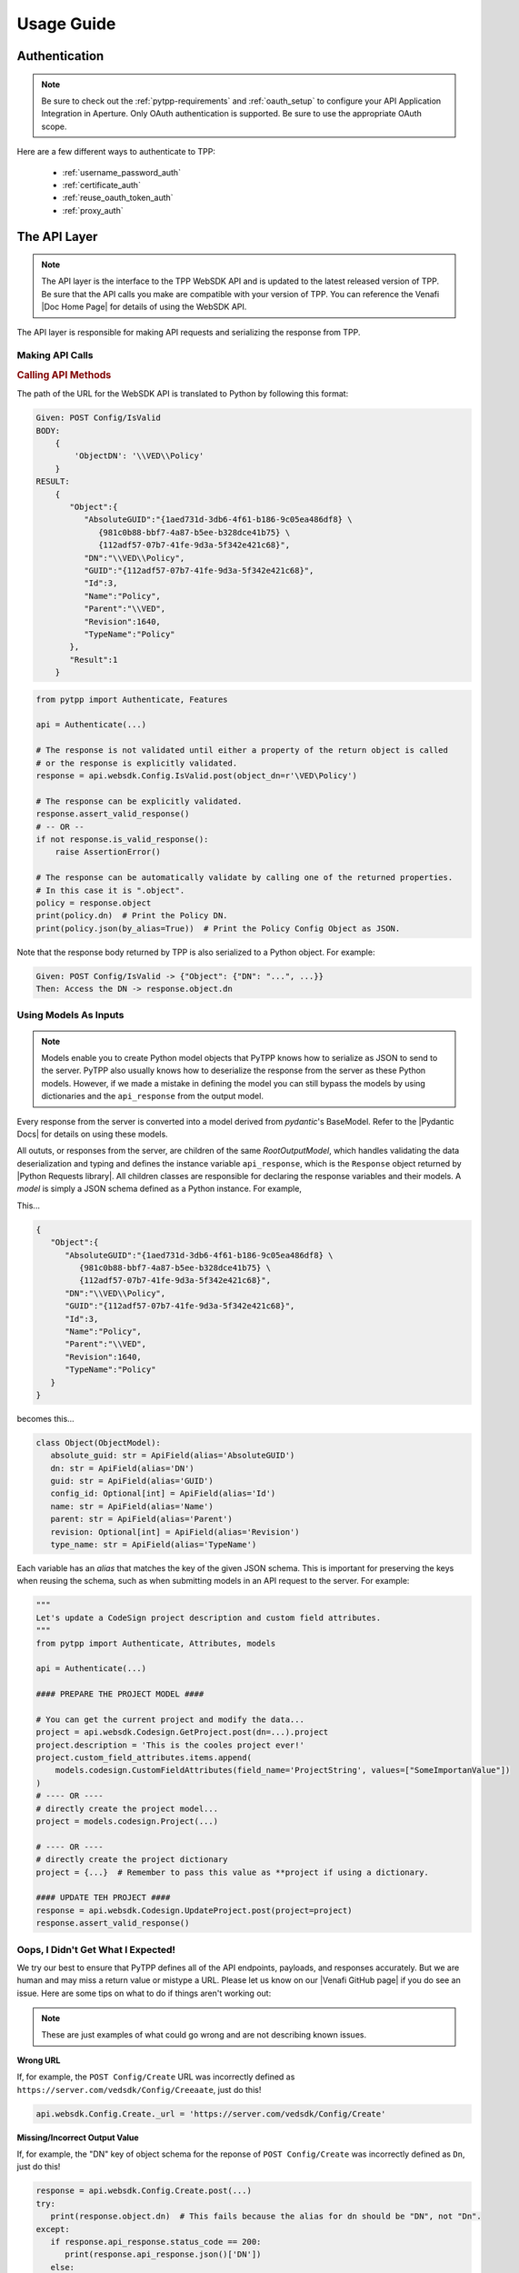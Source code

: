Usage Guide
============

Authentication
--------------

.. note::
    Be sure to check out the :ref:`pytpp-requirements` and :ref:`oauth_setup` to configure your API Application
    Integration in Aperture. Only OAuth authentication is supported. Be sure to use the appropriate OAuth scope.

Here are a few different ways to authenticate to TPP:

    * :ref:`username_password_auth`
    * :ref:`certificate_auth`
    * :ref:`reuse_oauth_token_auth`
    * :ref:`proxy_auth`

The API Layer
-------------

.. note::
    The API layer is the interface to the TPP WebSDK API and is updated to the latest released version of TPP. Be
    sure that the API calls you make are compatible with your version of TPP. You can reference the Venafi
    |Doc Home Page| for details of using the WebSDK API.

The API layer is responsible for making API requests and serializing the response from TPP.

Making API Calls
****************

.. rubric:: Calling API Methods

The path of the URL for the WebSDK API is translated to Python by following this format:

.. code-block::

    Given: POST Config/IsValid
    BODY:
        {
            'ObjectDN': '\\VED\\Policy'
        }
    RESULT:
        {
           "Object":{
              "AbsoluteGUID":"{1aed731d-3db6-4f61-b186-9c05ea486df8} \
                 {981c0b88-bbf7-4a87-b5ee-b328dce41b75} \
                 {112adf57-07b7-41fe-9d3a-5f342e421c68}",
              "DN":"\\VED\\Policy",
              "GUID":"{112adf57-07b7-41fe-9d3a-5f342e421c68}",
              "Id":3,
              "Name":"Policy",
              "Parent":"\\VED",
              "Revision":1640,
              "TypeName":"Policy"
           },
           "Result":1
        }

.. code-block:: python

    from pytpp import Authenticate, Features

    api = Authenticate(...)

    # The response is not validated until either a property of the return object is called
    # or the response is explicitly validated.
    response = api.websdk.Config.IsValid.post(object_dn=r'\VED\Policy')

    # The response can be explicitly validated.
    response.assert_valid_response()
    # -- OR --
    if not response.is_valid_response():
        raise AssertionError()

    # The response can be automatically validate by calling one of the returned properties.
    # In this case it is ".object".
    policy = response.object
    print(policy.dn)  # Print the Policy DN.
    print(policy.json(by_alias=True))  # Print the Policy Config Object as JSON.

Note that the response body returned by TPP is also serialized to a Python object. For example:

.. code-block::

    Given: POST Config/IsValid -> {"Object": {"DN": "...", ...}}
    Then: Access the DN -> response.object.dn

Using Models As Inputs
**********************

.. note::
   Models enable you to create Python model objects that PyTPP knows how to serialize as JSON to send to the server. PyTPP
   also usually knows how to deserialize the response from the server as these Python models. However, if we made a mistake in
   defining the model you can still bypass the models by using dictionaries and the ``api_response`` from the output model.

Every response from the server is converted into a model derived from *pydantic*'s BaseModel. Refer to the |Pydantic Docs|
for details on using these models.

All oututs, or responses from the server, are children of the same *RootOutputModel*, which handles validating the data
deserialization and typing and defines the instance variable ``api_response``, which is the ``Response`` object returned by
|Python Requests library|. All children classes are responsible for declaring the response variables and their models. A
*model* is simply a JSON schema defined as a Python instance. For example,

This...

.. code-block::

     {
        "Object":{
           "AbsoluteGUID":"{1aed731d-3db6-4f61-b186-9c05ea486df8} \
              {981c0b88-bbf7-4a87-b5ee-b328dce41b75} \
              {112adf57-07b7-41fe-9d3a-5f342e421c68}",
           "DN":"\\VED\\Policy",
           "GUID":"{112adf57-07b7-41fe-9d3a-5f342e421c68}",
           "Id":3,
           "Name":"Policy",
           "Parent":"\\VED",
           "Revision":1640,
           "TypeName":"Policy"
        }
     }

becomes this...

.. code-block:: python

    class Object(ObjectModel):
       absolute_guid: str = ApiField(alias='AbsoluteGUID')
       dn: str = ApiField(alias='DN')
       guid: str = ApiField(alias='GUID')
       config_id: Optional[int] = ApiField(alias='Id')
       name: str = ApiField(alias='Name')
       parent: str = ApiField(alias='Parent')
       revision: Optional[int] = ApiField(alias='Revision')
       type_name: str = ApiField(alias='TypeName')

Each variable has an *alias* that matches the key of the given JSON schema. This is important for preserving the keys when
reusing the schema, such as when submitting models in an API request to the server. For example:

.. code-block:: python

    """
    Let's update a CodeSign project description and custom field attributes.
    """
    from pytpp import Authenticate, Attributes, models

    api = Authenticate(...)

    #### PREPARE THE PROJECT MODEL ####

    # You can get the current project and modify the data...
    project = api.websdk.Codesign.GetProject.post(dn=...).project
    project.description = 'This is the cooles project ever!'
    project.custom_field_attributes.items.append(
        models.codesign.CustomFieldAttributes(field_name='ProjectString', values=["SomeImportanValue"])
    )
    # ---- OR ----
    # directly create the project model...
    project = models.codesign.Project(...)

    # ---- OR ----
    # directly create the project dictionary
    project = {...}  # Remember to pass this value as **project if using a dictionary.

    #### UPDATE TEH PROJECT ####
    response = api.websdk.Codesign.UpdateProject.post(project=project)
    response.assert_valid_response()

Oops, I Didn't Get What I Expected!
***********************************

We try our best to ensure that PyTPP defines all of the API endpoints, payloads, and responses accurately. But we are human
and may miss a return value or mistype a URL. Please let us know on our |Venafi GitHub page| if you do see an issue. Here are
some tips on what to do if things aren't working out:

.. note::
   These are just examples of what could go wrong and are not describing known issues.

**Wrong URL**

If, for example, the ``POST Config/Create`` URL was incorrectly defined as ``https://server.com/vedsdk/Config/Creeaate``,
just do this!

.. code-block:: python

   api.websdk.Config.Create._url = 'https://server.com/vedsdk/Config/Create'


**Missing/Incorrect Output Value**

If, for example, the "DN" key of object schema for the reponse of ``POST Config/Create`` was incorrectly defined as ``Dn``,
just do this!

.. code-block:: python

   response = api.websdk.Config.Create.post(...)
   try:
      print(response.object.dn)  # This fails because the alias for dn should be "DN", not "Dn".
   except:
      if response.api_response.status_code == 200:
         print(response.api_response.json()['DN'])
      else:
         print(f'Bad response. Got "{api_response.reason}" ({api_response.status_code})')

**Missing/Incorrect Model Value**

If, for example, the "PrefixedName" alias of the object schema model for an identity input was incorrectly defined as
``preFixedName``, just do this!

.. code-block:: python

   identity = models.identity.Identity
   try:
      print(response.object.dn)  # This fails because the alias for dn should be "DN", not "Dn".
   except:
      if response.api_response.status_code == 200:
         print(response.api_response.json()['DN'])
      else:
         print(f'Bad response. Got "{api_response.reason}" ({api_response.status_code})')

The Features Layer
------------------

Features are abstractions of WebSDK APIs to give a higher-level logical interface to TPP, such as creating discovery
jobs and managing permissions.

.. rubric:: API vs Features: Creating A Certificate
.. code-block:: python

    from pytpp import Authenticate, Features, Attributes, AttributeValues, models

    api = Authenticate(...)
    features = Features(api)

    # Using the API layer
    response = api.websdk.Config.Create.post(
        object_dn=r'\VED\Policy\Certificates\my-site.com',
        class_name=Attributes.certificate,
        name_attribute_list=[
             models.config.NameAttribute(
                 name=Attributes.certificate.description,
                 value="Description Here."
             ),
             models.config.NameAttribute(
                 name=Attributes.certificate.contact,
                 value=['local:{bc628602-36fc-4116-a0b4-2a3d5e92c776}']
             ),
             models.config.NameAttribute(
                 name=Attributes.certificate.approver,
                 value=['local:{bc628602-36fc-4116-a0b4-2a3d5e92c776}']
             ),
             models.config.NameAttribute(
                 name=Attributes.certificate.management_type,
                 value=AttributeValues.Certificate.ManagementType.enrollment
             ),
             models.config.NameAttribute(
                 name=Attributes.certificate.manual_csr,
                 value="1"
             ),
             models.config.NameAttribute(
                 name=Attributes.certificate.generate_keypair_on_application,
                 value="0"
             ),
             models.config.NameAttribute(
                 name=Attributes.certificate.pkcs10_hash_algorithm,
                 value=AttributeValues.Certificate.HashAlgorithm.sha256
             ),
             models.config.NameAttribute(
                 name=Attributes.certificate.x509_subject,
                 value="my-site.com"
             ),
             models.config.NameAttribute(
                 name=Attributes.certificate.organization,
                 value="My Organization"
             ),
             models.config.NameAttribute(
                 name=Attributes.certificate.organizational_unit,
                 value=["OU1", "OU2"]
             ),
             models.config.NameAttribute(
                 name=Attributes.certificate.city,
                 value="Salt Lake City"
             ),
             models.config.NameAttribute(
                 name=Attributes.certificate.state,
                 value="UT"
             ),
             models.config.NameAttribute(
                 name=Attributes.certificate.country,
                 value="US"
             ),
             models.config.NameAttribute(
                 name=Attributes.certificate.driver_name,
                 value='appx509certificate'
             ),
             models.config.NameAttribute(
                 name=Attributes.certificate.x509_subjectaltname_dns,
                 value="my-site.com"
             ),
             models.config.NameAttribute(
                 name=Attributes.certificate.x509_subjectaltname_ipaddress,
                 value="10.10.10.10"
             ),
             models.config.NameAttribute(
                 name=Attributes.certificate.key_algorithm,
                 value=AttributeValues.Certificate.KeyAlgorithm.rsa
             ),
             models.config.NameAttribute(
                 name=Attributes.certificate.key_bit_strength,
                 value=2048
             ),
             models.config.NameAttribute(
                 name=Attributes.certificate.certificate_authority,
                 value=r'\VED\Policy\Administration\CA\MyCA'
             ),
             models.config.NameAttribute(
                 name=Attributes.certificate.disable_automatic_renewal,
                 value="0"
             ),
             models.config.NameAttribute(
                 name=Attributes.certificate.renewal_window,
                 value=3
             ),
        ]
    )
    certificate = response.object

    # Using the Features layer
    features_certificate = features.certificate.create(
        name='my-site.com',
        parent_folder=r'\VED\Policy\Certificates',
        description="Description Here.",
        contacts=['local:user123'],
        approvers=['local:user123'],
        management_type=AttributeValues.Certificate.ManagementType.enrollment,
        service_generated_csr=True,
        generate_key_on_application=False,
        hash_algorithm=AttributeValues.Certificate.HashAlgorithm.sha256,
        common_name="my-site.com",
        organization="My Organization",
        organization_unit=["OU1", "OU2"],
        city="Salt Lake City",
        state="UT",
        country="US",
        san_dns=["my-site.com"],
        san_ip=["10.10.10.10"],
        key_algorithm=AttributeValues.Certificate.KeyAlgorithm.rsa,
        key_strength=2048,
        ca_template=r'\VED\Policy\Administration\CA\MyCA',
        disable_automatic_renewal=False,
        renewal_window=30
    )

Common Terminology
------------------

.. _dn:
.. rubric:: Distinguished Name (DN)

A **Distinguished Name (DN)** is the path to an object relative to ``\\VED``, the root of the tree.
Policies are most commonly found under ``\VED\Policy`` and because that is so the Features layer can
interpret paths relative to *\\VED\\Policy*. For example:

``\VED\Policy\Certificates = \Policy\Certificates``.

.. _guid:
.. rubric:: GUID

A **GUID** typically refers to the GUID of the object referenced. This usually isn't as readily used
as a DN, but is commonly used in the WebSDK API and is part of the Config Object described below.

.. _prefixed_name:
.. rubric:: Prefixed Name

A **Prefixed Name** refers to an identity's friendly name prepended by its identity provider's prefix
stored in TPP. For example, for user *user123* the prefixed universal for the

    * local identity is ``local:user123``.
    * one of the active directory identities is ``AD+MyAd:user123``.

Config And Identity Objects
---------------------------

.. _config_object:
.. rubric:: Config Object

.. note::
    All feature-level inputs accepting ``Config.Object`` also accept :ref:`dn` and :ref:`guid` values.

Config Objects are the basic definition of every object that can be created in TPP. Every feature with a
``create()``, ``get()``, or ``update()`` method will return a ``Config.Object``, which is defined below.

.. csv-table:: Config.Object
    :widths: auto
    :stub-columns: 1
    :align: center
    :header: "Property", "Description"

    "absolute_guid", "The absolute GUID of the object."
    "dn", "The distinguished name (DN), or absolute path, of the object."
    "guid", "The GUID of the object."
    "config_id", "The Config ID of the object."
    "name", "The name of the object."
    "parent", "The parent DN of the object."
    "revision", "The revision of the object."
    "type_name", "The class name of the object."

Many features have parameters typed as ``Union[Config.Object, str]``. In these instances the parameter is
requiring a ``Config.Object`` or a :ref:`dn` value.

**Example Usage**

.. code-block:: python

    from pytpp import Authenticate, Features

    api = Authenticate(...)
    features = Features(api)

    certificate_folder = features.folder.get(object_dn=r'\VED\Policy\Certificates') # This is a Config.Object
    print(f'Absolute GUID : {certificate_folder.absolute_guid}')
    print(f'DN            : {certificate_folder.dn}')
    print(f'GUID          : {certificate_folder.guid}')
    print(f'Config ID     : {certificate_folder.config_id}')
    print(f'Name          : {certificate_folder.name}')
    print(f'Parent        : {certificate_folder.parent}')
    print(f'Revision      : {certificate_folder.revision}')
    print(f'Class Name    : {certificate_folder.type_name}')

    certificate = features.certificate.create(
        name='my-cert.com',
        parent_folder=certificate_folder,
        # OR parent_folder=certificate_folder.dn
        # OR parent_folder=r'\VED\Policy\Certificates'
    )

.. _identity_object:
.. rubric:: Identity Object

.. note::
    All feature-level inputs accepting ``Identity.Identity`` also accept :ref:`prefixed_name` values.

The ``Identity`` object is much like the *Confg.Object* except that it applies to users and groups, or identities.
All identities in TPP share common properties that make up this class.

.. csv-table:: Identiy (Identity.Identity)
    :widths: auto
    :stub-columns: 1
    :align: center
    :header: "Property", "Description"

    "full_name", "The full name of the user or group."
    "is_group", "True if the identity is a group, otherwise False."
    "name", "The name of the user or group."
    "prefix", "The identity provider prefix that manages the user or group."
    "prefixed_name", "The concatenation of the prefix and identity name."
    "prefixed_universal", "The concatenation of the prefix and identity universal ID."
    "type", "The integer identifier that describes the identity type."
    "universal", "The Universal Unique ID that identifies a user or group identity."

Many features have parameters typed as ``Union[Identity.Identity, str]``. In these instances the parameter is
requiring an ``Identity.Identity`` or a :ref:`prefixed_name` value.

**Example Usage**

.. code-block:: python

    from pytpp import Authenticate, Features

    api = Authenticate(...)
    features = Features(api)

    user = features.identity.user.get(prefixed_name='local:special-user')
    print(f'Full Name          : {user.full_name}')
    print(f'Is A Group         : {user.is_group}')
    print(f'Name               : {user.name}')
    print(f'Prefix             : {user.prefix}')
    print(f'Prefixed Name      : {user.prefixed_name}')
    print(f'Prefixed Universal : {user.prefixed_universal}')
    print(f'Type               : {user.type}')
    print(f'Universal          : {user.universal}')

    features.permissions.get_effective(
        obj=r'\VED\Poilcy',
        identity=user,
        # OR identity='local:special-user'
    )

Attribute, AttributeValues, and Class Names
-------------------------------------------

.. rubric:: Attributes and AttributeValues

Every object in TPP has attributes that define that object. We create all of the attributes dynamically every
quarter by pulling them from the product XML definitions so that you can know its value and version
compatibility.

.. code-block:: python

    from pytpp import Attributes

    # This will show that the Certificate attribute on the Apache Application Group is TPP 19.4.
    # This means that the attribute has no effect on versions prior to then.
    print(Attributes.application_group.apache.certificate.min_version)

In rare cases you may need to access attributes that are not available using ``Attributes`` whose design is to
make it easy to find and use the common attributes for each feature. In order to access other attributes you
will need to import the attribute class directly. Use this naming convention to find the particular class and
attribute:

.. code-block:: python

    #from pytpp.attributes.<object class> import <object class>Attributes
    from pytpp.attributes.apache import ApacheAttributes

    # That is the equivalent to this:
    from pytpp import Attributes

    print(Attributes.application.apache == ApacheAttributes)  # prints "True"

Some attributes expect one of a few permitted values, and for those cases you can benefit from ``AttributeValues``.
The attribute values are collected manually through options made available in Web Admin and Aperture and for this
reason we have this naming convention:

.. code-block:: python

    from pytpp import AttributeValues

    # AttributeValues.<object class>.<attribute name in the UI>.<attribute value in the UI>
    print(AttributeValues.Certificate.ManagementType.enrollment)

Please be forgiving because there is currently no way to automatically retireve all possible values from attributes
that only interpret a limited list of values.

.. code-block:: python

    from pytpp import Attributes, AttributeValues

    # This pair references the OS Type of a Device object. This will print:
    # Remote Server Type = OS_WINDOWS
    print(f'{Attributes.device.remote_server_type} = {AttributeValues.Device.OSType.windows}')

.. rubric:: Class Names

Every object in TPP has a class name. It is sometimes necessary to use the class name when searching, creating,
or setting policy values. There are two ways to get a class name:

.. code-block:: python

    from pytpp import Attributes, ClassNames

    print(ClassNames.x509_certificate == Attributes.certificate.__config_class__)

Notice that in the example above that ``ClassNames.x509_certificate`` is the actual class name of a certificate object
and that ``Attributes.certificate.__config_class__`` uses a friendly name approach. Here the ``__config_class__`` is
a special property of the class name for all attribute classes.

Type Hinting
------------

Programming in Python is much easier when the code uses type hints. |Product| was made to autocomplete everything in an
IDE, and we highly value autocompleting features. For this reason we have ``Types``. Here's how to use it:

.. code-block:: python

    from typing import TYPE_CHECKING
    if TYPE_CHECKING:
        from pytpp import Types

    def do_something(certificate: 'Types.Config.Object') -> 'Types.Identity.Identity':
        ...

Logging
-------

.. warning::

    Only enable logging for debugging purposes. It is not recommended to enable logging in Production. Logging can
    potentially log sensitive information, such as private keys or credentials.

|Product| uses a custom logger class derived from built-in logging to log the inputs and outputs to each API and Feature
call. By default, the logger is turned off. Use Python's built-in logging module to enable logging.

Parameter Interchangeability
----------------------------

**Config Objects**

:ref:`config_object`, :ref:`dn`, and :ref:`guid` are interchangeable. The object's name is included in these cases:

* Client Groups
* Client Work
* Custom Fields
* Discoveries
* Platforms
* Reason Codes
* Workflows Tickets

**Identity Objects**

:ref:`identity_object` and :ref:`prefixed_name` are always interchangeable.
